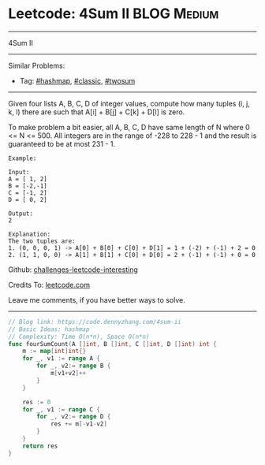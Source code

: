 * Leetcode: 4Sum II                                             :BLOG:Medium:
#+STARTUP: showeverything
#+OPTIONS: toc:nil \n:t ^:nil creator:nil d:nil
:PROPERTIES:
:type:     hashmap, classic, twosum
:END:
---------------------------------------------------------------------
4Sum II
---------------------------------------------------------------------
Similar Problems:
- Tag: [[https://code.dennyzhang.com/tag/hashmap][#hashmap]], [[https://code.dennyzhang.com/tag/classic][#classic]], [[https://code.dennyzhang.com/tag/twosum][#twosum]]
---------------------------------------------------------------------
Given four lists A, B, C, D of integer values, compute how many tuples (i, j, k, l) there are such that A[i] + B[j] + C[k] + D[l] is zero.

To make problem a bit easier, all A, B, C, D have same length of N where 0 <= N <= 500. All integers are in the range of -228 to 228 - 1 and the result is guaranteed to be at most 231 - 1.
#+BEGIN_EXAMPLE
Example:

Input:
A = [ 1, 2]
B = [-2,-1]
C = [-1, 2]
D = [ 0, 2]

Output:
2

Explanation:
The two tuples are:
1. (0, 0, 0, 1) -> A[0] + B[0] + C[0] + D[1] = 1 + (-2) + (-1) + 2 = 0
2. (1, 1, 0, 0) -> A[1] + B[1] + C[0] + D[0] = 2 + (-1) + (-1) + 0 = 0
#+END_EXAMPLE

Github: [[https://github.com/DennyZhang/challenges-leetcode-interesting/tree/master/problems/4sum-ii][challenges-leetcode-interesting]]

Credits To: [[https://leetcode.com/problems/4sum-ii/description/][leetcode.com]]

Leave me comments, if you have better ways to solve.
---------------------------------------------------------------------

#+BEGIN_SRC go
// Blog link: https://code.dennyzhang.com/4sum-ii
// Basic Ideas: hashmap
// Complexity: Time O(n*n), Space O(n*n)
func fourSumCount(A []int, B []int, C []int, D []int) int {
    m := map[int]int{}
    for _, v1 := range A {
        for _, v2:= range B {
            m[v1+v2]++
        }
    }
    
    res := 0
    for _, v1 := range C {
        for _, v2:= range D {
            res += m[-v1-v2]
        }
    }
    return res
}
#+END_SRC

#+BEGIN_HTML
<div style="overflow: hidden;">
<div style="float: left; padding: 5px"> <a href="https://www.linkedin.com/in/dennyzhang001"><img src="https://www.dennyzhang.com/wp-content/uploads/sns/linkedin.png" alt="linkedin" /></a></div>
<div style="float: left; padding: 5px"><a href="https://github.com/DennyZhang"><img src="https://www.dennyzhang.com/wp-content/uploads/sns/github.png" alt="github" /></a></div>
<div style="float: left; padding: 5px"><a href="https://www.dennyzhang.com/slack" target="_blank" rel="nofollow"><img src="https://slack.dennyzhang.com/badge.svg" alt="slack"/></a></div>
</div>
#+END_HTML

